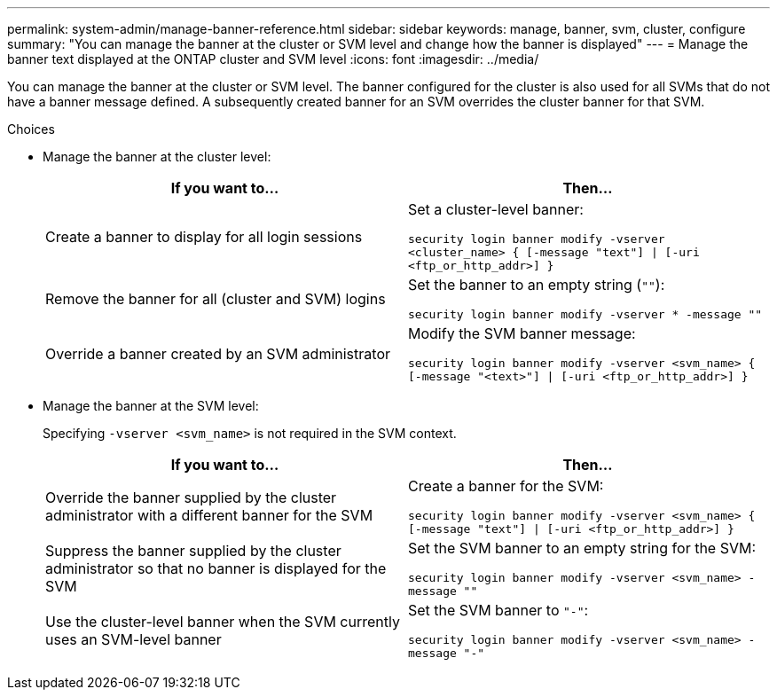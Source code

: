 ---
permalink: system-admin/manage-banner-reference.html
sidebar: sidebar
keywords: manage, banner, svm, cluster, configure
summary: "You can manage the banner at the cluster or SVM level and change how the banner is displayed"
---
= Manage the banner text displayed at the ONTAP cluster and SVM level
:icons: font
:imagesdir: ../media/

[.lead]
You can manage the banner at the cluster or SVM level. The banner configured for the cluster is also used for all SVMs that do not have a banner message defined. A subsequently created banner for an SVM overrides the cluster banner for that SVM.

.Choices

* Manage the banner at the cluster level:
+
[options="header"]
|===
| If you want to...| Then...
a|
Create a banner to display for all login sessions
a|
Set a cluster-level banner:

`security login banner modify -vserver <cluster_name> { [-message "text"] \| [-uri <ftp_or_http_addr>] }`
a|
Remove the banner for all (cluster and SVM) logins
a|
Set the banner to an empty string (`""`):

`security login banner modify -vserver * -message ""`
a|
Override a banner created by an SVM administrator
a|
Modify the SVM banner message:

`security login banner modify -vserver <svm_name> { [-message "<text>"] \| [-uri <ftp_or_http_addr>] }`
|===

* Manage the banner at the SVM level:
+
Specifying `-vserver <svm_name>` is not required in the SVM context.
+
[options="header"]
|===
| If you want to...| Then...
a|
Override the banner supplied by the cluster administrator with a different banner for the SVM
a|
Create a banner for the SVM:

`security login banner modify -vserver <svm_name> { [-message "text"] \| [-uri <ftp_or_http_addr>] }`
a|
Suppress the banner supplied by the cluster administrator so that no banner is displayed for the SVM
a|
Set the SVM banner to an empty string for the SVM:

`security login banner modify -vserver <svm_name> -message ""`
a|
Use the cluster-level banner when the SVM currently uses an SVM-level banner
a|
Set the SVM banner to `"-"`:

`security login banner modify -vserver <svm_name> -message "-"`
|===

// 3-FEB-2025 GH-1618